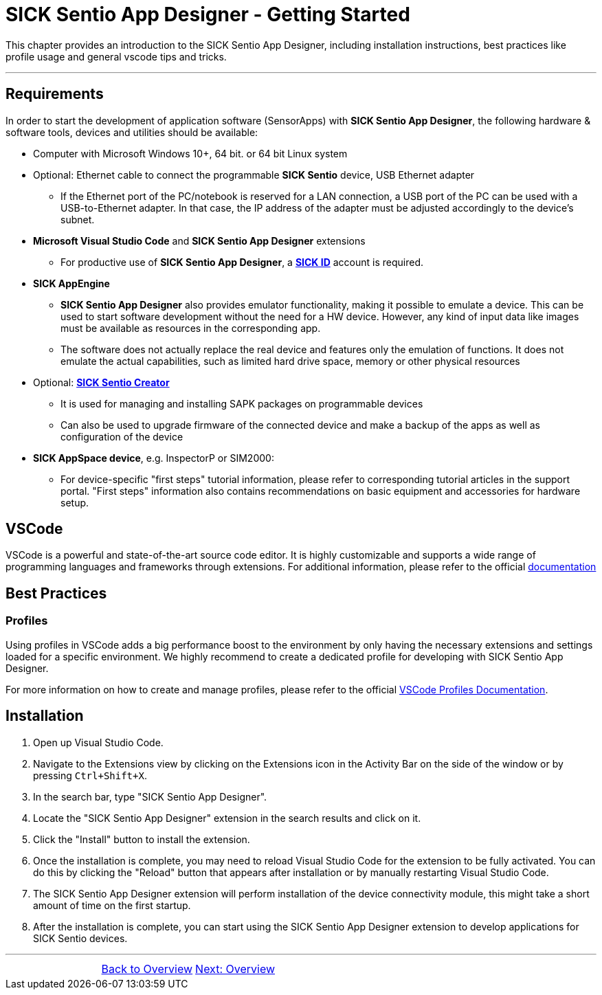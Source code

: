 = SICK Sentio App Designer - Getting Started

This chapter provides an introduction to the SICK Sentio App Designer, including installation instructions,
best practices like profile usage and general vscode tips and tricks.

---

== Requirements
In order to start the development of application software (SensorApps) with *SICK Sentio App Designer*, the following hardware & software tools, devices and utilities should be available:

* Computer with Microsoft Windows 10+, 64 bit. or 64 bit Linux system

* Optional: Ethernet cable to connect the programmable *SICK Sentio* device, USB Ethernet adapter
** If the Ethernet port of the PC/notebook is reserved for a LAN connection, a USB port of the PC can be used with a USB-to-Ethernet adapter. In that case, the IP address of the adapter must be adjusted accordingly to the device's subnet.

* *Microsoft Visual Studio Code* and *SICK Sentio App Designer* extensions
** For productive use of *SICK Sentio App Designer*, a https://id.sick.com/[*SICK ID*] account is required.

* *SICK AppEngine*
** *SICK Sentio App Designer* also provides emulator functionality, making it possible to emulate a device. This can be used to start software development without the need for a HW device. However, any kind of input data like images must be available as resources in the corresponding app.
** The software does not actually replace the real device and features only the emulation of functions. It does not emulate the actual capabilities, such as limited hard drive space, memory or other physical resources

* Optional: https://www.sick.com/de/de/produkte/digitale-dienste-und-software/software/sentio-creator/p/p686849[*SICK Sentio Creator*]
** It is used for managing and installing SAPK packages on programmable devices
** Can also be used to upgrade firmware of the connected device and make a backup of the apps as well as configuration of the device

* *SICK AppSpace device*, e.g. InspectorP or SIM2000:
** For device-specific "first steps" tutorial information, please refer to corresponding tutorial articles in the support portal. "First steps" information also contains recommendations on basic equipment and accessories for hardware setup.

== VSCode
VSCode is a powerful and state-of-the-art source code editor. It is highly customizable and supports a wide range of programming languages and frameworks through extensions.
    For additional information, please refer to the official https://code.visualstudio.com/docs[documentation]
// Add some general VSCode documentation here...

== Best Practices
=== Profiles
Using profiles in VSCode adds a big performance boost to the environment by only having the necessary extensions and settings loaded for a specific environment.
We highly recommend to create a dedicated profile for developing with SICK Sentio App Designer.


For more information on how to create and manage profiles, please refer to the official https://code.visualstudio.com/docs/editor/profiles[VSCode Profiles Documentation].

== Installation
1. Open up Visual Studio Code.
2. Navigate to the Extensions view by clicking on the Extensions icon in the Activity Bar on the side of the window or by pressing `Ctrl+Shift+X`.
3. In the search bar, type "SICK Sentio App Designer".
4. Locate the "SICK Sentio App Designer" extension in the search results and click on it.
5. Click the "Install" button to install the extension.
6. Once the installation is complete, you may need to reload Visual Studio Code for the extension to be fully activated. You can do this by clicking the "Reload" button that appears after installation or by manually restarting Visual Studio Code.
7. The SICK Sentio App Designer extension will perform installation of the device connectivity module, this might take a short amount of time on the first startup.
8. After the installation is complete, you can start using the SICK Sentio App Designer extension to develop applications for SICK Sentio devices.
//TODO: Add screenshot of consent dialog
//footer: navigation

---

[cols="<,^,>", frame=none, grid=none]
|===
||xref:../Overview.adoc[Back to Overview]|
xref:../Chapter_2-Overview/Overview.adoc[Next: Overview]
|===